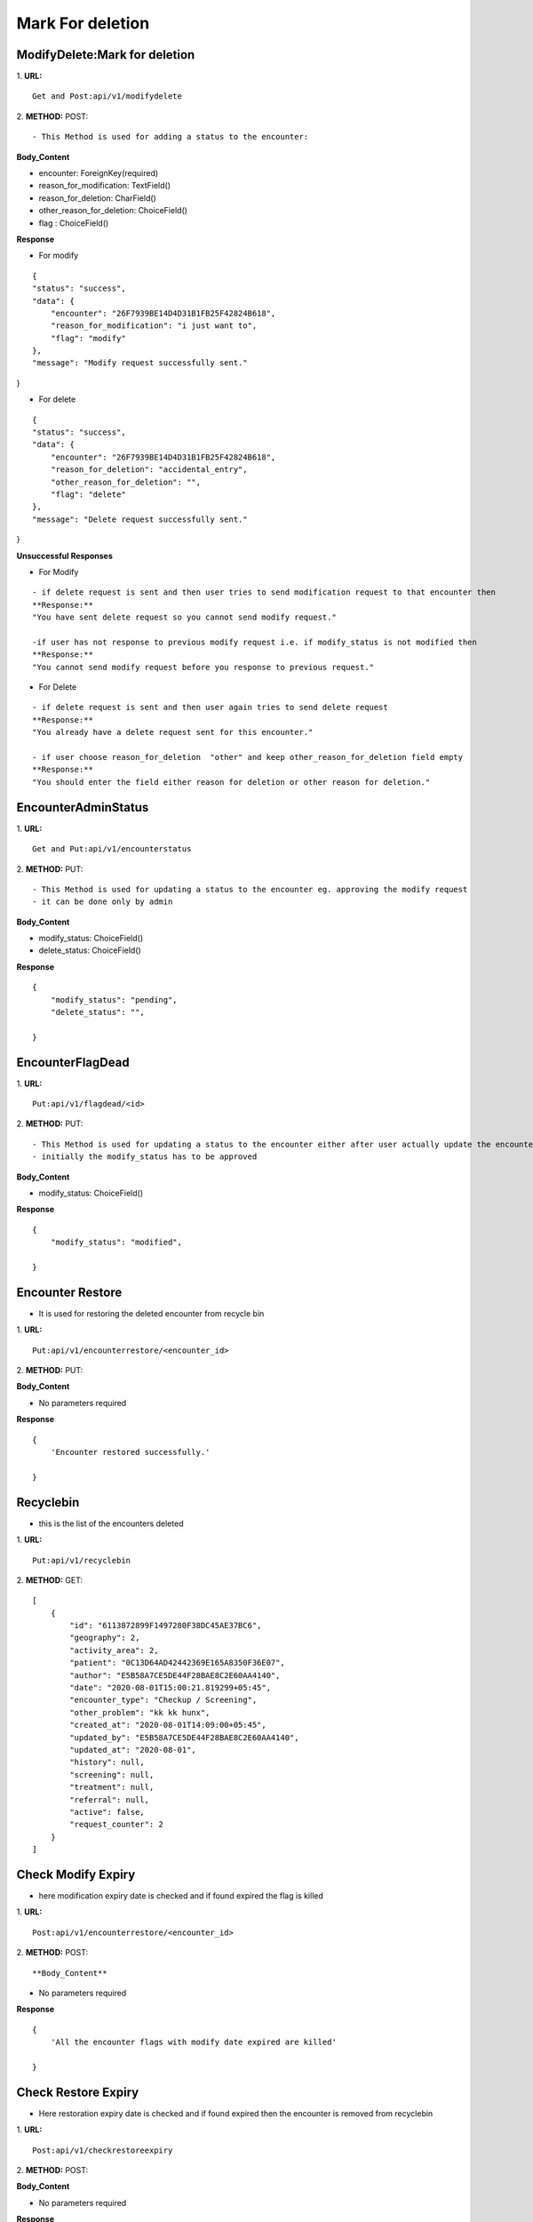 Mark For deletion
====================



=================================
ModifyDelete:Mark for deletion
=================================
1. **URL:**
::

    Get and Post:api/v1/modifydelete


2. **METHOD:**
POST:
::

- This Method is used for adding a status to the encounter:


**Body_Content**

- encounter: ForeignKey(required)
- reason_for_modification: TextField()
- reason_for_deletion: CharField()
- other_reason_for_deletion: ChoiceField()
- flag : ChoiceField()


**Response**

- For modify
::

    {
    "status": "success",
    "data": {
        "encounter": "26F7939BE14D4D31B1FB25F42824B618",
        "reason_for_modification": "i just want to",
        "flag": "modify"
    },
    "message": "Modify request successfully sent."
}

- For delete
::

    {
    "status": "success",
    "data": {
        "encounter": "26F7939BE14D4D31B1FB25F42824B618",
        "reason_for_deletion": "accidental_entry",
        "other_reason_for_deletion": "",
        "flag": "delete"
    },
    "message": "Delete request successfully sent."
}


**Unsuccessful Responses**

- For Modify
::

    - if delete request is sent and then user tries to send modification request to that encounter then
    **Response:**
    "You have sent delete request so you cannot send modify request."

    -if user has not response to previous modify request i.e. if modify_status is not modified then
    **Response:**
    "You cannot send modify request before you response to previous request."


- For Delete
::

    - if delete request is sent and then user again tries to send delete request
    **Response:**
    "You already have a delete request sent for this encounter."

    - if user choose reason_for_deletion  "other" and keep other_reason_for_deletion field empty
    **Response:**
    "You should enter the field either reason for deletion or other reason for deletion."


======================
EncounterAdminStatus
======================
1. **URL:**
::

    Get and Put:api/v1/encounterstatus


2. **METHOD:**
PUT:
::

- This Method is used for updating a status to the encounter eg. approving the modify request 
- it can be done only by admin


**Body_Content**

- modify_status: ChoiceField()
- delete_status: ChoiceField()



**Response**

::

    {
        "modify_status": "pending",
        "delete_status": "",

    }



======================
EncounterFlagDead
======================
1. **URL:**
::

    Put:api/v1/flagdead/<id>


2. **METHOD:**
PUT:
::

- This Method is used for updating a status to the encounter either after user actually update the encounter or after the modify time is expired [after 7 days of approval of modify request]
- initially the modify_status has to be approved


**Body_Content**

- modify_status: ChoiceField()


**Response**

::

    {
        "modify_status": "modified",

    }



======================
Encounter Restore
======================

- It is used for restoring the deleted encounter from recycle bin

1. **URL:**
::

    Put:api/v1/encounterrestore/<encounter_id>


2. **METHOD:**
PUT:


**Body_Content**

- No parameters required


**Response**

::

    {
        'Encounter restored successfully.'

    }





======================
Recyclebin
======================

- this is the list of the encounters deleted

1. **URL:**
::

    Put:api/v1/recyclebin


2. **METHOD:**
GET:
::

    [
        {
            "id": "6113872899F1497280F38DC45AE37BC6",
            "geography": 2,
            "activity_area": 2,
            "patient": "0C13D64AD42442369E165A8350F36E07",
            "author": "E5B58A7CE5DE44F28BAE8C2E60AA4140",
            "date": "2020-08-01T15:00:21.819299+05:45",
            "encounter_type": "Checkup / Screening",
            "other_problem": "kk kk hunx",
            "created_at": "2020-08-01T14:09:00+05:45",
            "updated_by": "E5B58A7CE5DE44F28BAE8C2E60AA4140",
            "updated_at": "2020-08-01",
            "history": null,
            "screening": null,
            "treatment": null,
            "referral": null,
            "active": false,
            "request_counter": 2
        }
    ]



======================
Check Modify Expiry
======================

- here modification expiry date is checked and if found expired the flag is killed

1. **URL:**
::

    Post:api/v1/encounterrestore/<encounter_id>


2. **METHOD:**
POST:
::


**Body_Content**

- No parameters required


**Response**

::

    {
        'All the encounter flags with modify date expired are killed'

    }



======================
Check Restore Expiry
======================

- Here restoration expiry date is checked and if found expired then the encounter is removed from recyclebin

1. **URL:**
::

    Post:api/v1/checkrestoreexpiry


2. **METHOD:**
POST:



**Body_Content**

- No parameters required


**Response**

::

    {
        'All the encounter with restoration date expired are removed from recycle bin'

    }






